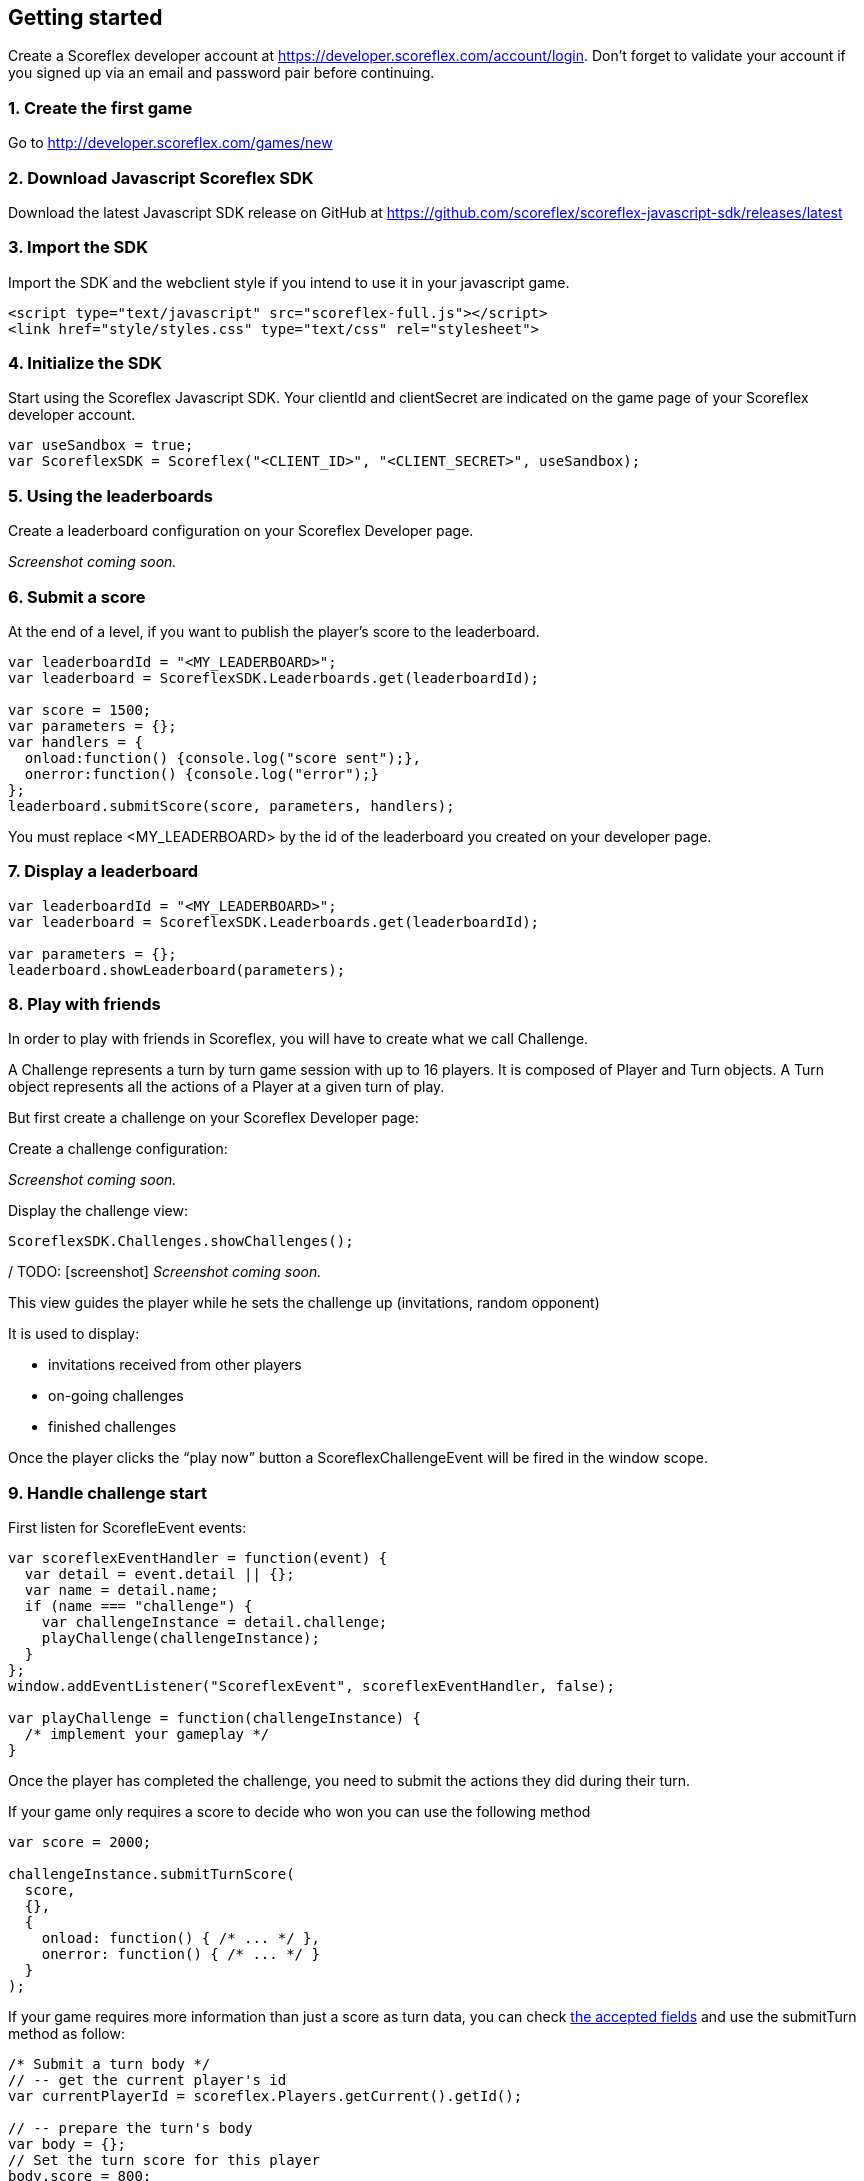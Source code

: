 [[web-getting-started]]
[role="chunk-page chunk-toc"]
== Getting started

Create a Scoreflex developer account at
https://developer.scoreflex.com/account/login[https://developer.scoreflex.com/account/login].
Don't forget to validate your account if you signed up via an email and
password pair before continuing.
  
[[web-getting-started-create-the-first-game]]
=== 1. Create the first game

Go to http://developer.scoreflex.com/games/new

[[web-getting-started-download-android-scoreflex-sdk]]
=== 2. Download Javascript Scoreflex SDK

Download the latest Javascript SDK release on GitHub at 
https://github.com/scoreflex/scoreflex-javascript-sdk/releases/latest[https://github.com/scoreflex/scoreflex-javascript-sdk/releases/latest]
  
[[web-getting-started-import-the-sdk]]
=== 3. Import the SDK

Import the SDK and the webclient style if you intend to use it in your
javascript game.

[source,html]
----
<script type="text/javascript" src="scoreflex-full.js"></script>
<link href="style/styles.css" type="text/css" rel="stylesheet">
----

[[web-getting-started-initialize-the-sdk]]
=== 4. Initialize the SDK  
 
Start using the Scoreflex Javascript SDK. Your clientId and clientSecret 
are indicated on the game page of your Scoreflex developer account.

[source,js]
----
var useSandbox = true;
var ScoreflexSDK = Scoreflex("<CLIENT_ID>", "<CLIENT_SECRET>", useSandbox);
----

[[web-getting-started-using-the-leaderboards]]
=== 5. Using the leaderboards

Create a leaderboard configuration on your Scoreflex Developer page.

// TODO: [screenshot]
_Screenshot coming soon._

[[web-getting-started-submit-a-score]]
=== 6. Submit a score

At the end of a level, if you want to publish the player's score to the
leaderboard.

[source,js]
----
var leaderboardId = "<MY_LEADERBOARD>";
var leaderboard = ScoreflexSDK.Leaderboards.get(leaderboardId);

var score = 1500;
var parameters = {};
var handlers = {
  onload:function() {console.log("score sent");},
  onerror:function() {console.log("error");}
};
leaderboard.submitScore(score, parameters, handlers);
----

You must replace +<MY_LEADERBOARD>+ by the id of the leaderboard you created
on your developer page.

[[web-getting-started-display-a-leaderboard]]
=== 7. Display a leaderboard

[source,js]
----
var leaderboardId = "<MY_LEADERBOARD>";
var leaderboard = ScoreflexSDK.Leaderboards.get(leaderboardId);

var parameters = {};
leaderboard.showLeaderboard(parameters);
----

[[web-getting-started-play-with-friends]]
=== 8. Play with friends

In order to play with friends in Scoreflex, you will have to create what
we call Challenge.

A Challenge represents a turn by turn game session with up to 16 players.
It is composed of Player and Turn objects.
A Turn object represents all the actions of a Player at a given turn of play.

But first create a challenge on your Scoreflex Developer page:

Create a challenge configuration:

// TODO: [screenshot]
_Screenshot coming soon._

Display the challenge view:

[source,js]
----
ScoreflexSDK.Challenges.showChallenges();
----

/ TODO: [screenshot]
_Screenshot coming soon._

This view guides the player while he sets the challenge up (invitations,
random opponent)

It is used to display:

* invitations received from other players
* on-going challenges
* finished challenges

Once the player clicks the “play now” button a ScoreflexChallengeEvent 
will be fired in the +window+ scope.

[[web-getting-started-handle-challenge-start]]
=== 9. Handle challenge start

First listen for +ScorefleEvent+ events:

[source,js]
----
var scoreflexEventHandler = function(event) {
  var detail = event.detail || {};
  var name = detail.name;
  if (name === "challenge") {
    var challengeInstance = detail.challenge;
    playChallenge(challengeInstance);
  }
};
window.addEventListener("ScoreflexEvent", scoreflexEventHandler, false);

var playChallenge = function(challengeInstance) {
  /* implement your gameplay */
}
----

Once the player has completed the challenge, you need to submit the
actions they did  during their turn.

If your game only requires a score to decide who won you can use the
following method

[source,js]
----
var score = 2000;

challengeInstance.submitTurnScore(
  score,
  {},
  {
    onload: function() { /* ... */ },
    onerror: function() { /* ... */ }
  }
);
----

If your game requires more information than just a score as turn data,
you can check xref:guide-challenges-reference-challengeturn[the accepted fields]
and use the +submitTurn+ method as follow:

[source,js]
----
/* Submit a turn body */
// -- get the current player's id
var currentPlayerId = scoreflex.Players.getCurrent().getId();

// -- prepare the turn's body
var body = {};
// Set the turn score for this player
body.score = 800;
// Indicate the player ended the challenge (and cannot send new turn)
body.instance = {participants: {}};
body.instance.participants[currentPlayerId] = {status: "FINISHED"};

challengeInstance.submitTurn(
  body,
  {},
  {
    onload: function() { /* ... */ },
    onerror: function() { /* ... */ }
  }
);
----
